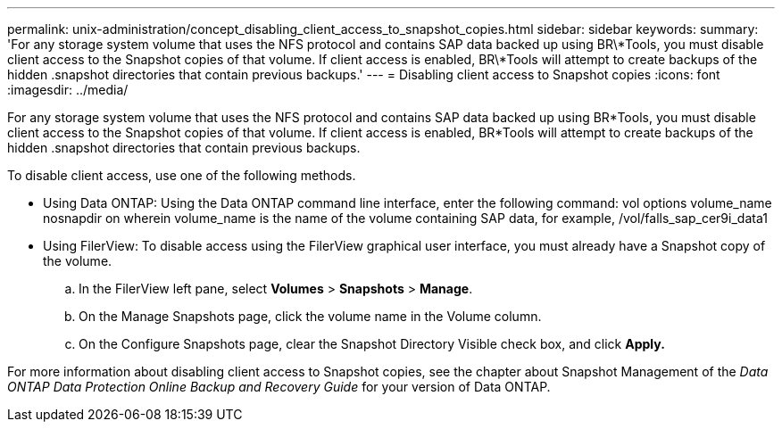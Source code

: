 ---
permalink: unix-administration/concept_disabling_client_access_to_snapshot_copies.html
sidebar: sidebar
keywords: 
summary: 'For any storage system volume that uses the NFS protocol and contains SAP data backed up using BR\*Tools, you must disable client access to the Snapshot copies of that volume. If client access is enabled, BR\*Tools will attempt to create backups of the hidden .snapshot directories that contain previous backups.'
---
= Disabling client access to Snapshot copies
:icons: font
:imagesdir: ../media/

[.lead]
For any storage system volume that uses the NFS protocol and contains SAP data backed up using BR*Tools, you must disable client access to the Snapshot copies of that volume. If client access is enabled, BR*Tools will attempt to create backups of the hidden .snapshot directories that contain previous backups.

To disable client access, use one of the following methods.

* Using Data ONTAP: Using the Data ONTAP command line interface, enter the following command: vol options volume_name nosnapdir on wherein volume_name is the name of the volume containing SAP data, for example, /vol/falls_sap_cer9i_data1
* Using FilerView: To disable access using the FilerView graphical user interface, you must already have a Snapshot copy of the volume.
 .. In the FilerView left pane, select *Volumes* > *Snapshots* > *Manage*.
 .. On the Manage Snapshots page, click the volume name in the Volume column.
 .. On the Configure Snapshots page, clear the Snapshot Directory Visible check box, and click *Apply.*

For more information about disabling client access to Snapshot copies, see the chapter about Snapshot Management of the _Data ONTAP Data Protection Online Backup and Recovery Guide_ for your version of Data ONTAP.
